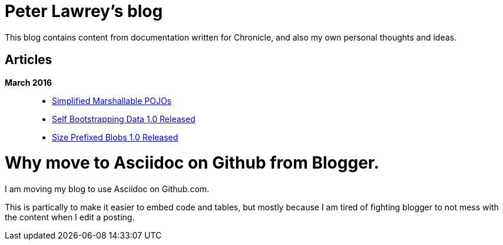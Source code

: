 = Peter Lawrey's blog

This blog contains content from documentation written for Chronicle, and also my own personal thoughts and ideas.

== Articles

*March 2016*::
[options="compact"]
  * https://github.com/OpenHFT/Chronicle-Wire/blob/master/Marshallable-Pojos.asciidoc[Simplified Marshallable POJOs]
  * https://github.com/OpenHFT/RFC/blob/master/Self-Bootstrapping-Data/Self-Bootstrapping-Data-1.0.asciidoc[Self Bootstrapping Data 1.0 Released]
  * https://github.com/OpenHFT/RFC/blob/master/Size-Prefixed-Blob/Size-Prefixed-Blob-1.0.asciidoc[Size Prefixed Blobs 1.0 Released]

= Why move to Asciidoc on Github from Blogger.

I am moving my blog to use Asciidoc on Github.com.

This is partically to make it easier to embed code and tables, but mostly because I am tired of fighting blogger to not mess with the content when I edit a posting.

